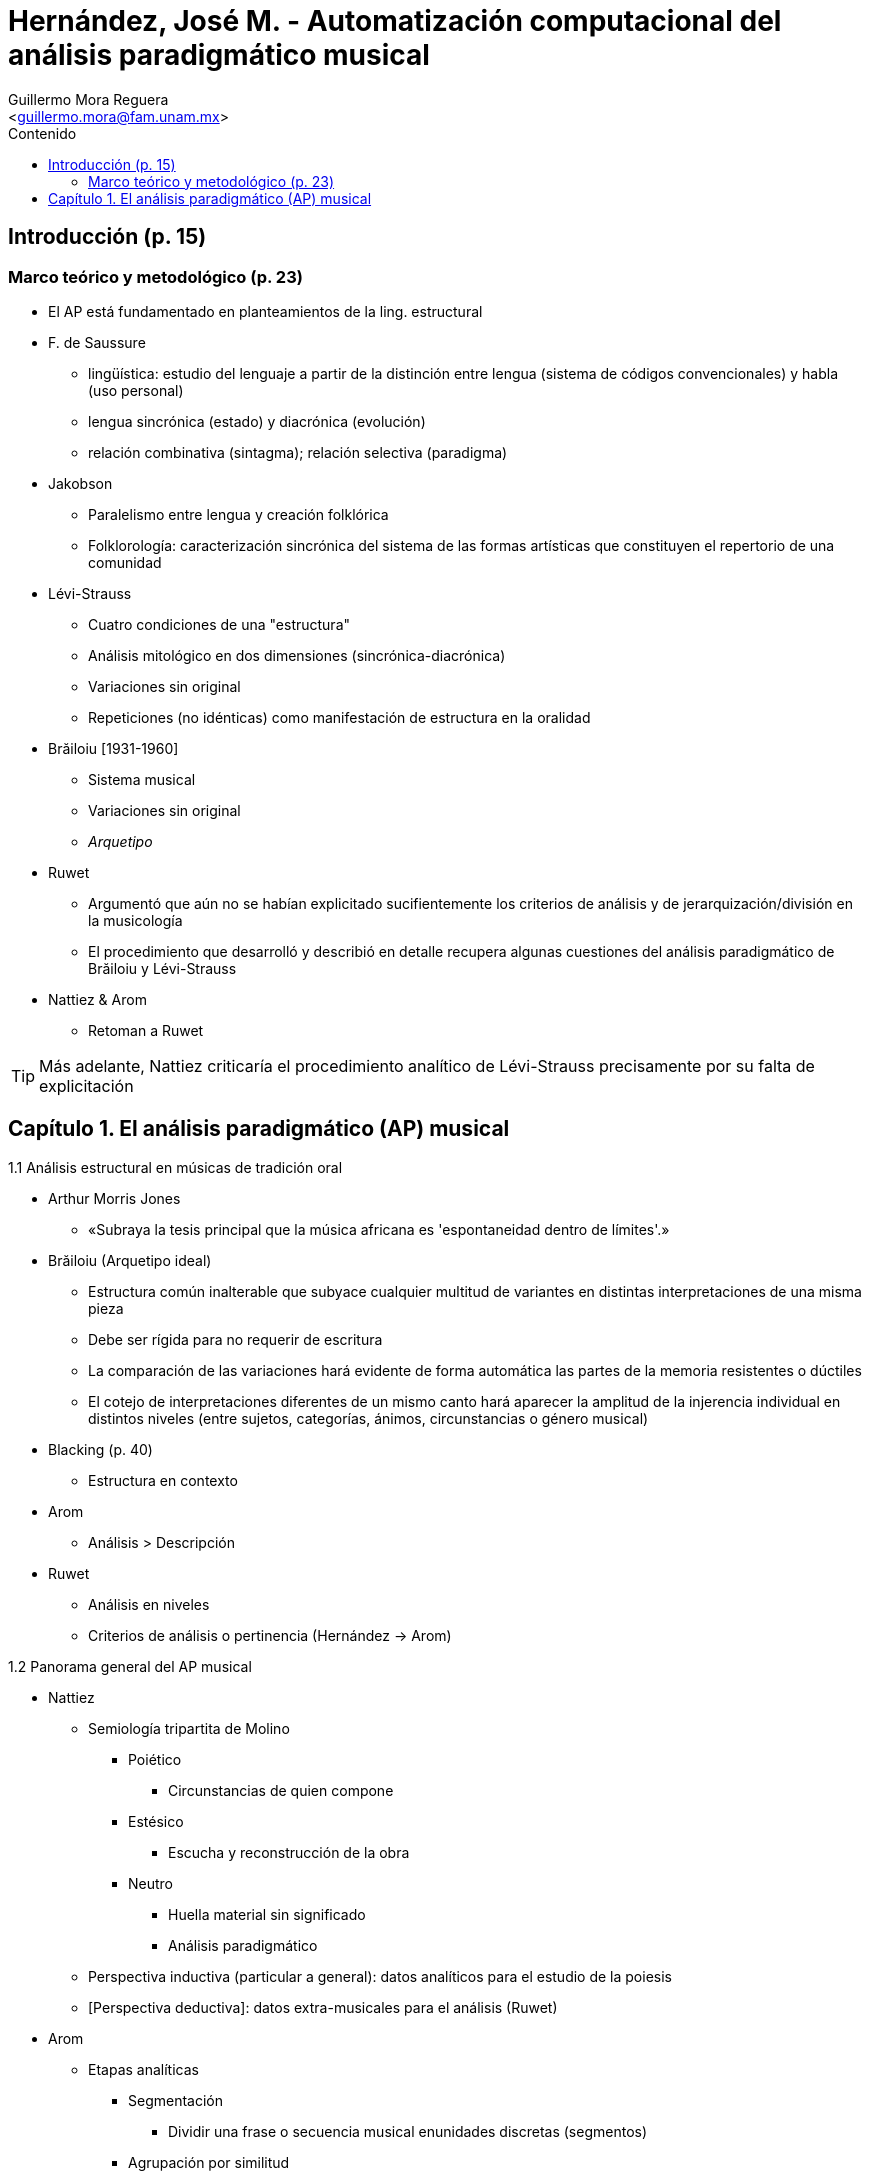 = Hernández, José M. - Automatización computacional del análisis paradigmático musical
:Author: Guillermo Mora Reguera
:Email: <guillermo.mora@fam.unam.mx>
:Date: abril 2021 - agosto 2021
:Revision: 2
:toc:
:toc-title: Contenido

== Introducción (p. 15)

=== Marco teórico y metodológico (p. 23)
* El AP está fundamentado en planteamientos de la ling. estructural
* F. de Saussure
** lingüística: estudio del lenguaje a partir de la distinción entre lengua (sistema de códigos convencionales) y habla (uso personal)
** [.underline]#lengua sincrónica (estado)# y diacrónica (evolución)
** relación combinativa (sintagma); relación selectiva (paradigma)
* Jakobson
** Paralelismo entre lengua y creación folklórica
** Folklorología: caracterización sincrónica del sistema de las formas artísticas que constituyen el repertorio de una comunidad
* Lévi-Strauss
** Cuatro condiciones de una "estructura"
** Análisis mitológico en dos dimensiones (sincrónica-diacrónica)
** Variaciones sin original
** Repeticiones (no idénticas) como manifestación de estructura en la oralidad
* Brăiloiu [1931-1960]
** Sistema musical
** Variaciones sin original
** _Arquetipo_
* Ruwet
** Argumentó que aún no se habían explicitado sucifientemente los criterios de análisis y de jerarquización/división en la musicología
** El procedimiento que desarrolló y describió en detalle recupera algunas cuestiones del análisis paradigmático de Brăiloiu y Lévi-Strauss
* Nattiez & Arom
** Retoman a Ruwet

TIP: Más adelante, Nattiez criticaría el procedimiento analítico de Lévi-Strauss precisamente por su falta de explicitación

== Capítulo 1. El análisis paradigmático (AP) musical

.1.1 Análisis estructural en músicas de tradición oral
* Arthur Morris Jones
** «Subraya la tesis principal que la música africana es 'espontaneidad dentro de límites'.»
* Brăiloiu (Arquetipo ideal)
** Estructura común inalterable que subyace cualquier multitud de variantes en distintas interpretaciones de una misma pieza
** Debe ser rígida para no requerir de escritura
** La comparación de las variaciones hará evidente de forma automática las partes de la memoria resistentes o dúctiles
** El cotejo de interpretaciones diferentes de un mismo canto hará aparecer la amplitud de la injerencia individual en distintos niveles (entre sujetos, categorías, ánimos, circunstancias o género musical)
* Blacking (p. 40)
** Estructura en contexto
* Arom
** Análisis > Descripción
* Ruwet
** Análisis en niveles
** Criterios de análisis o pertinencia (Hernández → Arom)

.1.2 Panorama general del AP musical
* Nattiez
** Semiología tripartita de Molino
*** Poiético
**** Circunstancias de quien compone
*** Estésico
**** Escucha y reconstrucción de la obra
*** Neutro
**** Huella material sin significado
**** Análisis paradigmático
** Perspectiva inductiva (particular a general): datos analíticos para el estudio de la poiesis
** [Perspectiva deductiva]: datos extra-musicales para el análisis (Ruwet)

* Arom
** Etapas analíticas
*** Segmentación
**** Dividir una frase o secuencia musical enunidades discretas (segmentos)
*** Agrupación por similitud
**** Basada en algún criterio
*** Definición de paradigmas
**** Representa los elementos constantes y variantes que corresponden a cada grupo
**** Los elementos variantes, susceptibles de ser sustituidos unos por otros en un mismo contexto (conmutación) conforman clases de equivalencia

.1.2.1 La segmentación
* Brăiloiu
** Criterio de variabilidad
** Transcripción sinóptica
* Ruwet
** Principio (✓) de repetición [melódica]
* N. Cook
** Patrones de recurrencia
* Arom
** Criterio de similitud culturalmente dependiente
* Arom → Padilla → Hernández
** Contexto cultural: no procede pretender universalizar los criterios analíticos
** «El criterio de lo que puede ser idéntico no está definidio a priori y debe ser establecido por cada investigador, y si es posible, contrastado por las culturas musicales involucradas» (p. 48)
* Monelle (p. 50)
** «Aquellas diferencias que son entendidas como significativas para un hablante nativo»
** Subjetividad implícita al proceso de segmentación
** La unidad mínima analítica requiere
* Nettl
** Modelos a partir de «los conceptos emic de igualdad, similitud y diferencia; y la distinción entre contenido y estilo»

TIP: Además de las operaciones señaladas por Nettl (igualdad, similitud, diferencia) ¿habría forma de considerar las relaciones de complemetariedad y ambivalencia (Pouwer)

.1.2.2 La agrupación de segmentos
* El proceso de agrupación es prácticamente simultáneo al de segmentación. Destaca la representación, de dos ejes: horizontal (diacrónico) & vertical (sincrónico)
* Arom
** Principio de relevancia: mismo valor cultural = _equivalentes_ = elementos _idénticos_
** _Conmutación_: principio y operación para la sustitución de un determinado paradigma por otro

.1.2.3 Representación de los paradigmas
* Paradigma según Arom
** Representación gráfica de un conjunto de segmentos sustituibles entre ellos
** Compuesto por dos tipos de elementos: constantes (si aparecen en todos los segmentos) o variantes
*** Los elementos variables ocupan un lugar denominado _punto de sustitución_
*** La presencia sucesiva de elementos variantes se denomina _clase de equivalencia_
